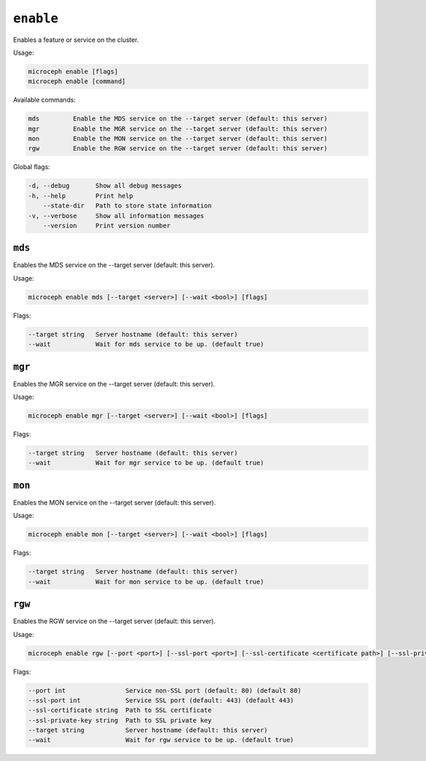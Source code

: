 ==========
``enable``
==========

Enables a feature or service on the cluster.

Usage:

.. code-block:: none

   microceph enable [flags]
   microceph enable [command]

Available commands:

.. code-block:: none

   mds         Enable the MDS service on the --target server (default: this server)
   mgr         Enable the MGR service on the --target server (default: this server)
   mon         Enable the MON service on the --target server (default: this server)
   rgw         Enable the RGW service on the --target server (default: this server)

Global flags:

.. code-block:: none

   -d, --debug       Show all debug messages
   -h, --help        Print help
       --state-dir   Path to store state information
   -v, --verbose     Show all information messages
       --version     Print version number

``mds``
-------

Enables the MDS service on the --target server (default: this server).

Usage:

.. code-block:: none

   microceph enable mds [--target <server>] [--wait <bool>] [flags]
   

Flags:

.. code-block:: none

   --target string   Server hostname (default: this server)
   --wait            Wait for mds service to be up. (default true)
   

``mgr``
-------

Enables the MGR service on the --target server (default: this server).

Usage:

.. code-block:: none

   microceph enable mgr [--target <server>] [--wait <bool>] [flags]
   

Flags:

.. code-block:: none

   --target string   Server hostname (default: this server)
   --wait            Wait for mgr service to be up. (default true)
   

``mon``
-------

Enables the MON service on the --target server (default: this server).

Usage:

.. code-block:: none

   microceph enable mon [--target <server>] [--wait <bool>] [flags]
   

Flags:

.. code-block:: none

   --target string   Server hostname (default: this server)
   --wait            Wait for mon service to be up. (default true)
   

``rgw``
-------

Enables the RGW service on the --target server (default: this server).

Usage:

.. code-block:: none

   microceph enable rgw [--port <port>] [--ssl-port <port>] [--ssl-certificate <certificate path>] [--ssl-private-key <private key path>] [--target <server>] [--wait <bool>] [flags]
   

Flags:

.. code-block:: none

   --port int                Service non-SSL port (default: 80) (default 80)
   --ssl-port int            Service SSL port (default: 443) (default 443)
   --ssl-certificate string  Path to SSL certificate
   --ssl-private-key string  Path to SSL private key
   --target string           Server hostname (default: this server)
   --wait                    Wait for rgw service to be up. (default true)
